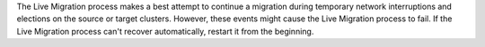 The Live Migration process makes a best attempt to continue a migration
during temporary network interruptions and elections on the source or
target clusters. However, these events might cause the Live Migration
process to fail. If the Live Migration process can't recover
automatically, restart it from the beginning.
